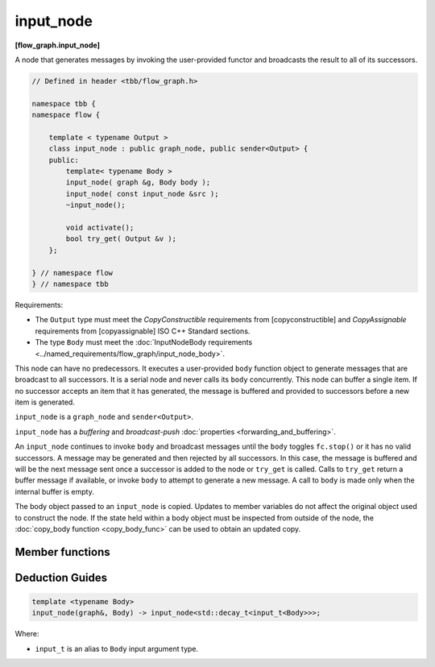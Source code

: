 ==========
input_node
==========
**[flow_graph.input_node]**

A node that generates messages by invoking the user-provided functor and broadcasts the
result to all of its successors.

.. code:: cpp

    // Defined in header <tbb/flow_graph.h>

    namespace tbb {
    namespace flow {

        template < typename Output >
        class input_node : public graph_node, public sender<Output> {
        public:
            template< typename Body >
            input_node( graph &g, Body body );
            input_node( const input_node &src );
            ~input_node();

            void activate();
            bool try_get( Output &v );
        };

    } // namespace flow
    } // namespace tbb

Requirements:

* The ``Output`` type must meet the `CopyConstructible` requirements from [copyconstructible] and
  `CopyAssignable`  requirements from [copyassignable] ISO C++ Standard sections.
* The type ``Body`` must meet the :doc:`InputNodeBody requirements <../named_requirements/flow_graph/input_node_body>`.

This node can have no predecessors. It executes a user-provided ``body`` function object to
generate messages that are broadcast to all successors. It is a serial node and never calls
its ``body`` concurrently. This node can buffer a single item.  If no successor accepts an
item that it has generated, the message is buffered and provided to successors
before a new item is generated.

``input_node`` is a ``graph_node`` and ``sender<Output>``.

``input_node`` has a `buffering` and `broadcast-push` :doc:`properties <forwarding_and_buffering>`.

An ``input_node`` continues to invoke ``body`` and broadcast messages until the ``body``
toggles ``fc.stop()`` or it has no valid successors. A message may be generated and then rejected
by all successors. In this case, the message is buffered and will be the next message sent once a
successor is added to the node or ``try_get`` is called. Calls to ``try_get`` return a
buffer message if available, or invoke ``body`` to attempt to generate a new message.
A call to ``body`` is made only when the internal buffer is empty.

The body object passed to an ``input_node`` is copied. Updates to member variables do
not affect the original object used to construct the node. If the state held within a body object
must be inspected from outside of the node, the :doc:`copy_body function <copy_body_func>` can be
used to obtain an updated copy.

Member functions
----------------

.. cpp:function:: template< typename Body > input_node( graph &g, Body body )

    Constructs an ``input_node`` that invokes ``body``. By default,
    the node is created in an inactive state, which means that messages are not generated until a call to ``activate`` is made.

.. cpp:function:: input_node( const input_node &src )

    Constructs an ``input_node`` that has the same initial state that
    ``src`` had when it was constructed. The ``input_node`` that is
    constructed has a reference to the same ``graph`` object as
    ``src``, has a copy of the initial body used by ``src,`` and
    has the same initial active state as ``src``. The predecessors and
    successors of ``src`` are not copied.

    The new body object is copy-constructed from a copy of the original
    body provided to ``src`` at its construction. Changes
    made to member variables in ``src`` body after the construction
    of ``src`` do not affect the body of the new ``input_node.``

.. cpp:function:: void activate()

    Sets the ``input_node`` to the active state, which enables messages generation.

.. cpp:function:: bool try_get( Output &v )

    Copies the buffered message to ``v`` if available, or 
    invokes ``body`` to attempt to generate a new message that will be
    copied into ``v``. 

    **Returns:** ``true`` if a message is copied to ``v``;  ``false``, otherwise.

Deduction Guides
----------------

.. code:: cpp

    template <typename Body>
    input_node(graph&, Body) -> input_node<std::decay_t<input_t<Body>>>;

Where:

* ``input_t`` is an alias to ``Body`` input argument type.
